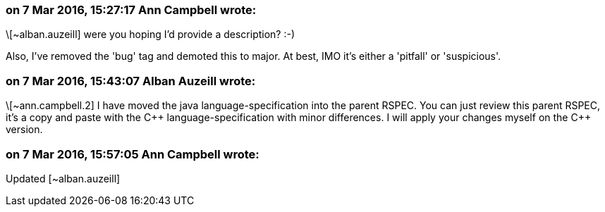 === on 7 Mar 2016, 15:27:17 Ann Campbell wrote:
\[~alban.auzeill] were you hoping I'd provide a description? :-)

Also, I've removed the 'bug' tag and demoted this to major. At best, IMO it's either a 'pitfall' or 'suspicious'.

=== on 7 Mar 2016, 15:43:07 Alban Auzeill wrote:
\[~ann.campbell.2] I have moved the java language-specification into the parent RSPEC. You can just review this parent RSPEC, it's a copy and paste with the {cpp} language-specification with minor differences. I will apply your changes myself on the {cpp} version.

=== on 7 Mar 2016, 15:57:05 Ann Campbell wrote:
Updated [~alban.auzeill]

